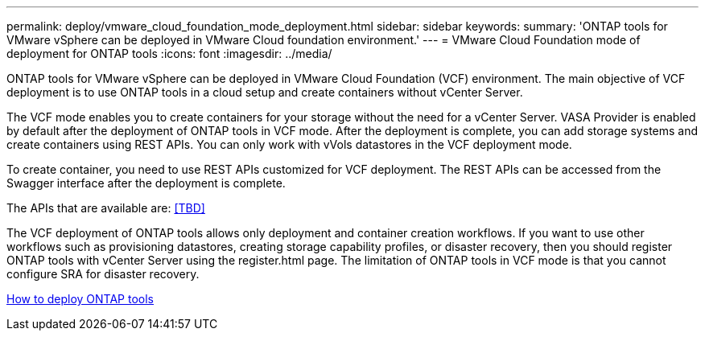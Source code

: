 ---
permalink: deploy/vmware_cloud_foundation_mode_deployment.html
sidebar: sidebar
keywords:
summary: 'ONTAP tools for VMware vSphere can be deployed in VMware Cloud foundation environment.'
---
= VMware Cloud Foundation mode of deployment for ONTAP tools
:icons: font
:imagesdir: ../media/

[.lead]
ONTAP tools for VMware vSphere can be deployed in VMware Cloud Foundation (VCF) environment. The main objective of VCF deployment is to use ONTAP tools in a cloud setup and create containers without vCenter Server.

The VCF mode enables you to create containers for your storage without the need for a vCenter Server. VASA Provider is enabled by default after the deployment of ONTAP tools in VCF mode. After the deployment is complete, you can add storage systems and create containers using REST APIs. You can only work with vVols datastores in the VCF deployment mode.

To create container, you need to use REST APIs customized for VCF deployment. The REST APIs can be accessed from the Swagger interface after the deployment is complete.

The APIs that are available are:
<<TBD>>

The VCF deployment of ONTAP tools allows only deployment and container creation workflows. If you want to use other workflows such as provisioning datastores, creating storage capability profiles, or disaster recovery, then you should register ONTAP tools with vCenter Server using the register.html page. The limitation of ONTAP tools in VCF mode is that you cannot configure SRA for disaster recovery.

link:../deploy/task_deploy_ontap_tools.html[How to deploy ONTAP tools]
